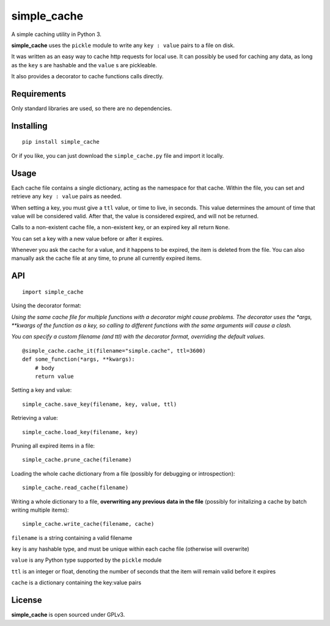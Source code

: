 
============
simple_cache
============

A simple caching utility in Python 3.

**simple_cache** uses the ``pickle`` module to write any
``key : value`` pairs to a file on disk.

It was written as an easy way to cache http requests for
local use. It can possibly be used for caching any data,
as long as the ``key`` s are hashable and the ``value`` s are
pickleable.

It also provides a decorator to cache functions calls directly.


Requirements
------------

Only standard libraries are used, so there are no dependencies.


Installing
----------

::

    pip install simple_cache


Or if you like, you can just download the ``simple_cache.py`` file and
import it locally.


Usage
-----

Each cache file contains a single dictionary, acting as the namespace
for that cache. Within the file, you can set and retrieve any ``key : value``
pairs as needed.

When setting a key, you must give a ``ttl`` value, or time to live, in seconds.
This value determines the amount of time that value will be considered valid.
After that, the value is considered expired, and will not be returned.

Calls to a non-existent cache file, a non-existent key, or an expired key
all  return ``None``.

You can set a key with a new value before or after it expires.

Whenever you ask the cache for a value, and it happens to be expired, the item
is deleted from the file. You can also manually ask the cache file at any time,
to prune all currently expired items.


API
---

::

    import simple_cache

Using the decorator format:

*Using the same cache file for multiple functions with a decorator might
cause problems. The decorator uses the *args, **kwargs of the function as a key,
so calling to different functions with the same arguments will cause a clash.*

*You can specify a custom filename (and ttl) with the decorator format, overriding
the default values.*

::

    @simple_cache.cache_it(filename="simple.cache", ttl=3600)
    def some_function(*args, **kwargs):
        # body
        return value


Setting a key and value:

::

    simple_cache.save_key(filename, key, value, ttl)

Retrieving a value:

::

    simple_cache.load_key(filename, key)

Pruning all expired items in a file:

::

    simple_cache.prune_cache(filename)

Loading the whole cache dictionary from a file (possibly
for debugging or introspection):

::

    simple_cache.read_cache(filename)

Writing a whole dictionary to a file, **overwriting any
previous data in the file** (possibly for initalizing a 
cache by batch writing multiple items):

::

    simple_cache.write_cache(filename, cache)


``filename`` is a string containing a valid filename

``key`` is any hashable type, and must be unique within
each cache file (otherwise will overwrite)

``value`` is any Python type supported by the ``pickle`` module

``ttl`` is an integer or float, denoting the number of seconds
that the item will remain valid before it expires

``cache`` is a dictionary containing the key:value pairs


License
-------

**simple_cache** is open sourced under GPLv3.
